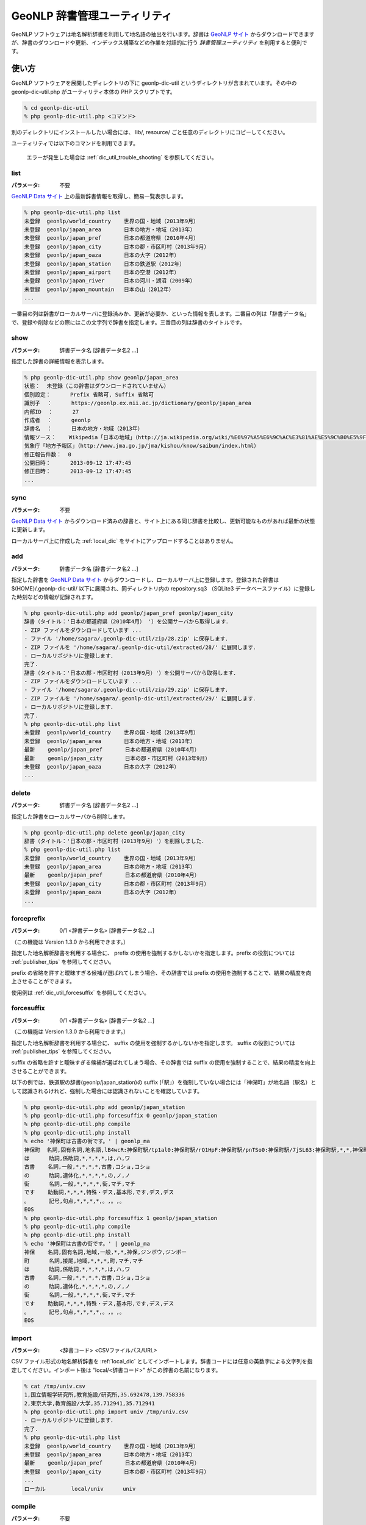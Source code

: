 .. deprecated:: 2.0.0
   このページの内容は参照のために残してありますが、既に利用できない機能や
   現在では誤りである情報を含んでいます。システム開発者は
   :ref:`pygeonlp` を参照してください。

.. _software_dic_util:

====================================================
GeoNLP 辞書管理ユーティリティ
====================================================

GeoNLP ソフトウェアは地名解析辞書を利用して地名語の抽出を行います。辞書は `GeoNLP サイト <https://geonlp.ex.nii.ac.jp>`_ からダウンロードできますが、辞書のダウンロードや更新、インデックス構築などの作業を対話的に行う *辞書管理ユーティリティ* を利用すると便利です。

.. _dic_util_usage:

使い方
====================================================

GeoNLP ソフトウェアを展開したディレクトリの下に geonlp-dic-util というディレクトリが含まれています。その中の geonlp-dic-util.php がユーティリティ本体の PHP スクリプトです。

.. sourcecode:: bash

  % cd geonlp-dic-util
  % php geonlp-dic-util.php <コマンド>

別のディレクトリにインストールしたい場合には、 lib/, resource/ ごと任意のディレクトリにコピーしてください。

ユーティリティでは以下のコマンドを利用できます。
  
  エラーが発生した場合は :ref:`dic_util_trouble_shooting` を参照してください。

.. _dic_util_list:

list
+++++++++++++++++++++++++++++++++++++++++++++

:パラメータ: 不要

`GeoNLP Data サイト <https://geonlp.ex.nii.ac.jp/>`_ 上の最新辞書情報を取得し、簡易一覧表示します。

.. sourcecode:: bash

  % php geonlp-dic-util.php list
  未登録  geonlp/world_country    世界の国・地域（2013年9月）
  未登録  geonlp/japan_area       日本の地方・地域（2013年）
  未登録  geonlp/japan_pref       日本の都道府県（2010年4月）
  未登録  geonlp/japan_city       日本の郡・市区町村（2013年9月）
  未登録  geonlp/japan_oaza       日本の大字（2012年）
  未登録  geonlp/japan_station    日本の鉄道駅（2012年）
  未登録  geonlp/japan_airport    日本の空港（2012年）
  未登録  geonlp/japan_river      日本の河川・湖沼（2009年）
  未登録  geonlp/japan_mountain   日本の山（2012年）
  ...

一番目の列は辞書がローカルサーバに登録済みか、更新が必要か、といった情報を表します。二番目の列は「辞書データ名」で、登録や削除などの際にはこの文字列で辞書を指定します。三番目の列は辞書のタイトルです。

.. _dic_util_show:

show
+++++++++++++++++++++++++++++++++++++++++++++

:パラメータ: 辞書データ名 [辞書データ名2 ...]

指定した辞書の詳細情報を表示します。

.. sourcecode:: bash

  % php geonlp-dic-util.php show geonlp/japan_area
  状態：  未登録（この辞書はダウンロードされていません）
  個別設定：      Prefix 省略可, Suffix 省略可
  識別子  ：      https://geonlp.ex.nii.ac.jp/dictionary/geonlp/japan_area
  内部ID  ：      27
  作成者  ：      geonlp
  辞書名  ：      日本の地方・地域（2013年）
  情報ソース：    Wikipedia「日本の地域」（http://ja.wikipedia.org/wiki/%E6%97%A5%E6%9C%AC%E3%81%AE%E5%9C%B0%E5%9F%9F）
  気象庁「地方予報区」（http://www.jma.go.jp/jma/kishou/know/saibun/index.html）
  修正報告件数：  0
  公開日時：      2013-09-12 17:47:45
  修正日時：      2013-09-12 17:47:45
  ...

.. _dic_util_sync:

sync
+++++++++++++++++++++++++++++++++++++++++++++

:パラメータ: 不要

`GeoNLP Data サイト <https://geonlp.ex.nii.ac.jp/>`_ からダウンロード済みの辞書と、サイト上にある同じ辞書を比較し、更新可能なものがあれば最新の状態に更新します。

ローカルサーバ上に作成した :ref:`local_dic` をサイトにアップロードすることはありません。

.. _dic_util_add:

add
+++++++++++++++++++++++++++++++++++++++++++++

:パラメータ: 辞書データ名 [辞書データ名2 ...]

指定した辞書を `GeoNLP Data サイト <https://geonlp.ex.nii.ac.jp/>`_ からダウンロードし、ローカルサーバ上に登録します。登録された辞書は $(HOME)/.geonlp-dic-util/ 以下に展開され、同ディレクトリ内の repository.sq3 （SQLite3 データベースファイル）に登録した時刻などの情報が記録されます。

.. sourcecode:: bash

  % php geonlp-dic-util.php add geonlp/japan_pref geonlp/japan_city
  辞書（タイトル：'日本の都道府県（2010年4月） '）を公開サーバから取得します．
  - ZIP ファイルをダウンロードしています ...
  - ファイル '/home/sagara/.geonlp-dic-util/zip/28.zip' に保存します．
  - ZIP ファイルを '/home/sagara/.geonlp-dic-util/extracted/28/' に展開します．
  - ローカルリポジトリに登録します．
  完了.
  辞書（タイトル：'日本の郡・市区町村（2013年9月）'）を公開サーバから取得します．
  - ZIP ファイルをダウンロードしています ...
  - ファイル '/home/sagara/.geonlp-dic-util/zip/29.zip' に保存します．
  - ZIP ファイルを '/home/sagara/.geonlp-dic-util/extracted/29/' に展開します．
  - ローカルリポジトリに登録します．
  完了.
  % php geonlp-dic-util.php list
  未登録  geonlp/world_country    世界の国・地域（2013年9月）
  未登録  geonlp/japan_area       日本の地方・地域（2013年）
  最新    geonlp/japan_pref       日本の都道府県（2010年4月）
  最新    geonlp/japan_city       日本の郡・市区町村（2013年9月）
  未登録  geonlp/japan_oaza       日本の大字（2012年）
  ...

.. _dic_util_delete:

delete
+++++++++++++++++++++++++++++++++++++++++++++

:パラメータ: 辞書データ名 [辞書データ名2 ...]

指定した辞書をローカルサーバから削除します。

.. sourcecode:: bash

  % php geonlp-dic-util.php delete geonlp/japan_city
  辞書（タイトル：'日本の郡・市区町村（2013年9月）'）を削除しました．
  % php geonlp-dic-util.php list
  未登録  geonlp/world_country    世界の国・地域（2013年9月）
  未登録  geonlp/japan_area       日本の地方・地域（2013年）
  最新    geonlp/japan_pref       日本の都道府県（2010年4月）
  未登録  geonlp/japan_city       日本の郡・市区町村（2013年9月）
  未登録  geonlp/japan_oaza       日本の大字（2012年）
  ...

.. _dic_util_forceprefix:

forceprefix
+++++++++++++++++++++++++++++++++++++++++++++

:パラメータ: 0/1 <辞書データ名> [辞書データ名2 ...]

（この機能は Version 1.3.0 から利用できます。）

指定した地名解析辞書を利用する場合に、 prefix の使用を強制するかしないかを指定します。prefix の役割については :ref:`publisher_tips` を参照してください。

prefix の省略を許すと曖昧すぎる候補が選ばれてしまう場合、その辞書では prefix の使用を強制することで、結果の精度を向上させることができます。

使用例は :ref:`dic_util_forcesuffix` を参照してください。


.. _dic_util_forcesuffix:

forcesuffix
+++++++++++++++++++++++++++++++++++++++++++++

:パラメータ: 0/1 <辞書データ名> [辞書データ名2 ...]

（この機能は Version 1.3.0 から利用できます。）

指定した地名解析辞書を利用する場合に、 suffix の使用を強制するかしないかを指定します。 suffix の役割については :ref:`publisher_tips` を参照してください。

suffix の省略を許すと曖昧すぎる候補が選ばれてしまう場合、その辞書では suffix の使用を強制することで、結果の精度を向上させることができます。

以下の例では、鉄道駅の辞書(geonlp/japan_station)の suffix (「駅」）を強制していない場合には「神保町」が地名語（駅名）として認識されるけれど、強制した場合には認識されないことを確認しています。

.. sourcecode:: bash

  % php geonlp-dic-util.php add geonlp/japan_station
  % php geonlp-dic-util.php forcesuffix 0 geonlp/japan_station
  % php geonlp-dic-util.php compile
  % php geonlp-dic-util.php install
  % echo '神保町は古書の街です。' | geonlp_ma
  神保町  名詞,固有名詞,地名語,lB4wcR:神保町駅/tp1al0:神保町駅/rQ1HpF:神保町駅/pnTSo0:神保町駅/7jSL63:神保町駅,*,*,神保町,ジンボウチョウ,ジンボウチョウ
  は      助詞,係助詞,*,*,*,*,は,ハ,ワ
  古書    名詞,一般,*,*,*,*,古書,コショ,コショ
  の      助詞,連体化,*,*,*,*,の,ノ,ノ
  街      名詞,一般,*,*,*,*,街,マチ,マチ
  です    助動詞,*,*,*,特殊・デス,基本形,です,デス,デス
  。      記号,句点,*,*,*,*,。,。,。
  EOS
  % php geonlp-dic-util.php forcesuffix 1 geonlp/japan_station
  % php geonlp-dic-util.php compile
  % php geonlp-dic-util.php install
  % echo '神保町は古書の街です。' | geonlp_ma
  神保    名詞,固有名詞,地域,一般,*,*,神保,ジンボウ,ジンボー
  町      名詞,接尾,地域,*,*,*,町,マチ,マチ
  は      助詞,係助詞,*,*,*,*,は,ハ,ワ
  古書    名詞,一般,*,*,*,*,古書,コショ,コショ
  の      助詞,連体化,*,*,*,*,の,ノ,ノ
  街      名詞,一般,*,*,*,*,街,マチ,マチ
  です    助動詞,*,*,*,特殊・デス,基本形,です,デス,デス
  。      記号,句点,*,*,*,*,。,。,。
  EOS

.. _dic_util_import:

import
+++++++++++++++++++++++++++++++++++++++++++++

:パラメータ: <辞書コード> <CSVファイルパス/URL>

CSV ファイル形式の地名解析辞書を :ref:`local_dic` としてインポートします。辞書コードには任意の英数字による文字列を指定してください。インポート後は "local/<辞書コード>" がこの辞書の名前になります。

.. sourcecode:: bash

  % cat /tmp/univ.csv
  1,国立情報学研究所,教育施設/研究所,35.692478,139.758336
  2,東京大学,教育施設/大学,35.712941,35.712941
  % php geonlp-dic-util.php import univ /tmp/univ.csv
  - ローカルリポジトリに登録します．
  完了.
  % php geonlp-dic-util.php list
  未登録  geonlp/world_country    世界の国・地域（2013年9月）
  未登録  geonlp/japan_area       日本の地方・地域（2013年）
  最新    geonlp/japan_pref       日本の都道府県（2010年4月）
  未登録  geonlp/japan_city       日本の郡・市区町村（2013年9月）
  ...
  ローカル        local/univ      univ

.. _dic_util_compile:

compile
+++++++++++++++++++++++++++++++++++++++++++++

:パラメータ: 不要

ダウンロードまたはインポートした登録済み辞書をコンパイルし、バイナリ地名辞書を作成します。バイナリ地名辞書は $(HOME)/.geonlp-dic-util/ に作成されます。

.. sourcecode:: bash

  % php geonlp-dic-util.php compile
  辞書 '日本の都道府県（2010年4月） ' のデータを読み込みます．
  辞書 'univ' のデータを読み込みます．
  バイナリ地名辞書をコンパイルしています．
  プロファイルをロード中 : /home/sagara/.geonlp-dic-util/geonlp_local.rc
  完了しました．

.. _dic_util_install:

install
+++++++++++++++++++++++++++++++++++++++++++++

:パラメータ: 不要

コンパイルしたバイナリ地名辞書を GeoNLP ソフトウェアが認識するディレクトリにインストールします。バイナリ地名辞書をインストールするまでは GeoNLP の解析結果は変化しません。

.. sourcecode:: bash

  % php geonlp-dic-util.php install
  プロファイルをロード中 : /usr/local/etc/geonlp.rc
  以下のファイルをインストールします．
  2015-03-24 17:27:12 作成 => /home/geonlp/.geonlp-dic-util/geodic.sq3
  2015-03-24 17:27:13 作成 => /home/geonlp/.geonlp-dic-util/geo_name_fullname.drt
  2015-03-24 17:27:13 作成 => /home/geonlp/.geonlp-dic-util/wordlist.sq3
  2015-03-24 17:27:18 作成 => /home/geonlp/.geonlp-dic-util/mecabusr.dic
  古いファイルは上書きされます．よろしいですか？[y/n] y
  完了しました．


.. _dic_util_confirm:

動作確認
====================================================

辞書のインストール後、地名語が正しく登録されているかどうかを確認するには :ref:`cmd_geonlp_ma` コマンドを使うのが簡単です。

.. sourcecode:: bash

  % echo '今日は国立情報学研究所に行きました。' | geonlp_ma
  
  今日    名詞,副詞可能,*,*,*,*,今日,キョウ,キョー
  は      助詞,係助詞,*,*,*,*,は,ハ,ワ
  国立情報学研究所        名詞,固有名詞,地名語,_n169Ea:国立情報学研究所,*,*,国立情報学研究所,,
  に      助詞,格助詞,一般,*,*,*,に,ニ,ニ
  行き    動詞,自立,*,*,五段・カ行促音便,連用形,行く,イキ,イキ
  まし    助動詞,*,*,*,特殊・マス,連用形,ます,マシ,マシ
  た      助動詞,*,*,*,特殊・タ,基本形,た,タ,タ
  。      記号,句点,*,*,*,*,。,。,。
  EOS

この例では、インポートした CSV に含まれていた「国立情報学研究所」が、地名語として抽出できていることが分かります。


.. _local_dic:

ローカル辞書
====================================================

GeoNLP プロジェクトには、地名の辞書をオープンに整備するという目的も含まれており、作成した辞書はできる限り GeoNLP Data サイト上にアップロードして欲しいと考えています。しかし「位置情報付き地名」はデータの権利や個人情報の問題などにより、公開サーバにアップロードできない場合もあります。そういった場合には、 CSV ファイル形式の辞書をユーティリティの :ref:`dic_util_import` コマンドでインポートすれば、ローカルサーバ上でのみ利用できるようになります。

ローカル辞書として登録した地名語は、 GeoNLP ID として '_n' から始まる文字列を持ちます。この ID はインポートするたびに変わる可能性がありますので、地名の識別子としては使わないことを推奨します。

.. _dic_util_trouble_shooting:

エラーが発生する場合
====================================================

[error]GeoNLP のデフォルト辞書ディレクトリが取得できません．
+++++++++++++++++++++++++++++++++++++++++++++++++++++++++++++++++++++++++++++


インストールした GeoNLP コマンドが、コマンドサーチパス（path）で指定されたディレクトリに見つからないか、正しく実行できない場合に発生します。

- 環境変数 PATH に /usr/local/bin を追加する
- 環境変数 LD_LIBRARY_PATH に /usr/local/lib を追加する

といった処理を行ってください。

[error] ディレクトリの作成に失敗しました．
+++++++++++++++++++++++++++++++++++++++++++++++++++++++++++++++++++++++++++++

バージョン 1.2.0 より、地名解析辞書のセットを複数切り替えて使えるようにするため、ローカルリポジトリ（どの辞書のどのバージョンがダウンロードされているかを記録するデータベース）を辞書ディレクトリの下に .geonlp-dic-util/ ディレクトリとして保存するようになりました。

辞書ディレクトリの位置を確認するには、 :ref:`cmd_geonlp_ma_makedic` -h を実行してください。 "Profile file:" 行の下に参照しているプロファイルや辞書ファイルが表示されます。

辞書ディレクトリはデフォルトで /usr/local/lib/geonlp ですが、通常このディレクトリは一般ユーザには書き込み権限が与えられていませんので、このエラーが発生します。

chmod などで /usr/local/lib/geonlp に書き込み権限を与えても良いですが、環境変数 GEONLP_DIR を設定することで、指定したディレクトリ（の下）にローカルリポジトリが作成されます。

.. sourcecode:: bash

  % export GEONLP_DIR=/home/foo/geonlp_dic
  % php geonlp-dic-util.php list
  ... 
  % ls -l /home/foo/geonlp_dic/
  total 31932
  drwxr-xr-x.  3 foo foo     4096 Feb 14 14:25 .
  drwxr-xr-x. 12 foo foo     4096 Feb 14 14:22 ..
  -rw-rw-r--.  1 foo foo 22877184 Feb 14 14:25 geodic.sq3
  -rw-rw-r--.  1 foo foo  3435496 Feb 14 14:25 geo_name_fullname.drt
  drwxr-xr-x.  4 foo foo     4096 Feb 14 14:24 .geonlp-dic-util
  -rw-rw-r--.  1 foo foo     2302 Feb 14 14:25 geonlp.rc
  -rw-rw-r--.  1 foo foo  1043690 Feb 14 14:25 mecabusr.dic
  -rw-rw-r--.  1 foo foo  5318656 Feb 14 14:25 wordlist.sq3

GeoNLP のコマンド群もこの環境変数を参照し、利用する辞書セットを決定します。

